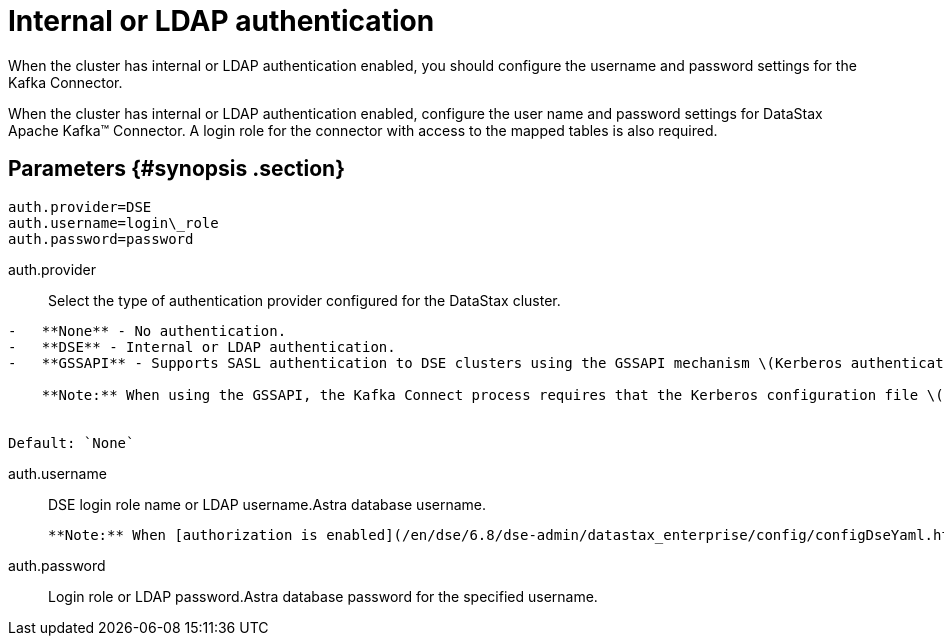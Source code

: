 [#_internal_or_ldap_authentication_kafkaauthldap_reference]
= Internal or LDAP authentication
:imagesdir: _images

When the cluster has internal or LDAP authentication enabled, you should configure the username and password settings for the Kafka Connector.

When the cluster has internal or LDAP authentication enabled, configure the user name and password settings for DataStax Apache Kafka™ Connector.
A login role for the connector with access to the mapped tables is also required.

[#_parameters_synopsis_section]
== Parameters {#synopsis .section}

[source,no-highlight]
----
auth.provider=DSE
auth.username=login\_role
auth.password=password
----

auth.provider:: Select the type of authentication provider configured for the DataStax cluster.

....
-   **None** - No authentication.
-   **DSE** - Internal or LDAP authentication.
-   **GSSAPI** - Supports SASL authentication to DSE clusters using the GSSAPI mechanism \(Kerberos authentication\)

    **Note:** When using the GSSAPI, the Kafka Connect process requires that the Kerberos configuration file \([krb5.conf](../../glossary/gloss_krb5conf.md)\) location is provided in the `java.security.krb5.conf` system property at startup. See [Using the DataStax Apache Kafka Connector with Kerberos](../security/kafkaKerberosAuth.md).


Default: `None`
....

auth.username:: DSE login role name or LDAP username.Astra database username.

 **Note:** When [authorization is enabled](/en/dse/6.8/dse-admin/datastax_enterprise/config/configDseYaml.html#configDseYaml__authorizationOptions), the DataStax connector login role must have a minimum of `modify` privileges on tables receiving data from the DataStax Apache Kafka® Connector.

auth.password:: Login role or LDAP password.Astra database password for the specified username.
